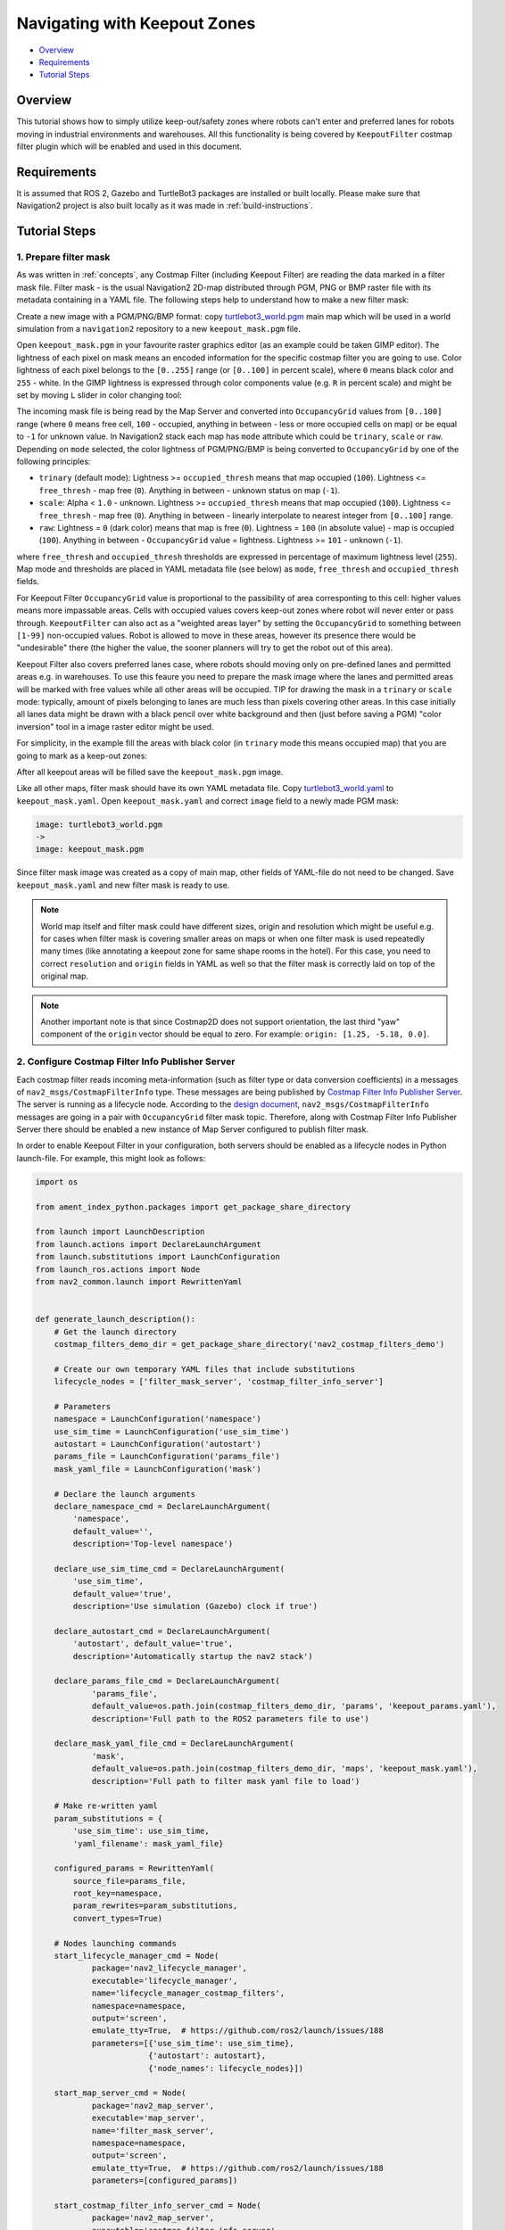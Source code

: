 .. _navigation2_with_keepout_filter:

Navigating with Keepout Zones
*****************************

- `Overview`_
- `Requirements`_
- `Tutorial Steps`_

.. raw:: html

    <h1 align="center">
      <div style="position: relative; padding-bottom: 0%; overflow: hidden; max-width: 100%; height: auto;">
        <iframe width="600" height="480" src="https://www.youtube.com/embed/iVteYQR5IYQ?autoplay=1" frameborder="1" allow="accelerometer; autoplay; encrypted-media; gyroscope; picture-in-picture" allowfullscreen></iframe>
      </div>
    </h1>

Overview
========

This tutorial shows how to simply utilize keep-out/safety zones where robots can't enter and preferred lanes for robots moving in industrial environments and warehouses. All this functionality is being covered by ``KeepoutFilter`` costmap filter plugin which will be enabled and used in this document.

Requirements
============

It is assumed that ROS 2, Gazebo and TurtleBot3 packages are installed or built locally. Please make sure that Navigation2 project is also built locally as it was made in :ref:`build-instructions`.

Tutorial Steps
==============

1. Prepare filter mask
----------------------

As was written in :ref:`concepts`, any Costmap Filter (including Keepout Filter) are reading the data marked in a filter mask file. Filter mask - is the usual Navigation2 2D-map distributed through PGM, PNG or BMP raster file with its metadata containing in a YAML file. The following steps help to understand how to make a new filter mask:

Create a new image with a PGM/PNG/BMP format: copy `turtlebot3_world.pgm <https://github.com/ros-planning/navigation2/blob/main/nav2_bringup/bringup/maps/turtlebot3_world.pgm>`_ main map which will be used in a world simulation from a ``navigation2`` repository to a new ``keepout_mask.pgm`` file.

Open ``keepout_mask.pgm`` in your favourite raster graphics editor (as an example could be taken GIMP editor). The lightness of each pixel on mask means an encoded information for the specific costmap filter you are going to use. Color lightness of each pixel belongs to the ``[0..255]`` range (or ``[0..100]`` in percent scale), where ``0`` means black color and ``255`` - white. In the GIMP lightness is expressed through color components value (e.g. ``R`` in percent scale) and might be set by moving ``L`` slider in color changing tool:

.. image:: images/Navigation2_with_Keepout_Filter/ligtness_in_GIMP.png

The incoming mask file is being read by the Map Server and converted into ``OccupancyGrid`` values from ``[0..100]`` range (where ``0`` means free cell, ``100`` - occupied, anything in between - less or more occupied cells on map) or be equal to ``-1`` for unknown value. In Navigation2 stack each map has ``mode`` attribute which could be ``trinary``, ``scale`` or ``raw``. Depending on ``mode`` selected, the color lightness of PGM/PNG/BMP is being converted to ``OccupancyGrid`` by one of the following principles:

- ``trinary`` (default mode): Lightness >= ``occupied_thresh`` means that map occupied (``100``). Lightness <= ``free_thresh`` - map free (``0``). Anything in between - unknown status on map (``-1``).
- ``scale``: Alpha < ``1.0`` - unknown. Lightness >= ``occupied_thresh`` means that map occupied (``100``). Lightness <= ``free_thresh`` - map free (``0``). Anything in between - linearly interpolate to nearest integer from ``[0..100]`` range.
- ``raw``: Lightness = ``0`` (dark color) means that map is free (``0``). Lightness = ``100`` (in absolute value)  - map is occupied (``100``). Anything in between - ``OccupancyGrid`` value = lightness. Lightness >= ``101`` - unknown (``-1``).

where ``free_thresh`` and ``occupied_thresh`` thresholds are expressed in percentage of maximum lightness level (``255``). Map mode and thresholds are placed in YAML metadata file (see below) as ``mode``, ``free_thresh`` and ``occupied_thresh`` fields.

For Keepout Filter ``OccupancyGrid`` value is proportional to the passibility of area corresponting to this cell: higher values means more impassable areas. Cells with occupied values covers keep-out zones where robot will never enter or pass through. ``KeepoutFilter`` can also act as a "weighted areas layer" by setting the ``OccupancyGrid`` to something between ``[1-99]`` non-occupied values. Robot is allowed to move in these areas, however its presence there would be "undesirable" there (the higher the value, the sooner planners will try to get the robot out of this area).

Keepout Filter also covers preferred lanes case, where robots should moving only on pre-defined lanes and permitted areas e.g. in warehouses. To use this feaure you need to prepare the mask image where the lanes and permitted areas will be marked with free values while all other areas will be occupied. TIP for drawing the mask in a ``trinary`` or ``scale`` mode: typically, amount of pixels belonging to lanes are much less than pixels covering other areas. In this case initially all lanes data might be drawn with a black pencil over white background and then (just before saving a PGM) "color inversion" tool in a image raster editor might be used.

For simplicity, in the example fill the areas with black color (in ``trinary`` mode this means occupied map) that you are going to mark as a keep-out zones:

.. image:: images/Navigation2_with_Keepout_Filter/drawing_keepout_mask.png
    :width: 500px

After all keepout areas will be filled save the ``keepout_mask.pgm`` image.

Like all other maps, filter mask should have its own YAML metadata file. Copy `turtlebot3_world.yaml <https://github.com/ros-planning/navigation2/blob/main/nav2_bringup/bringup/maps/turtlebot3_world.yaml>`_ to ``keepout_mask.yaml``. Open ``keepout_mask.yaml`` and correct ``image`` field to a newly made PGM mask:

.. code-block:: text

  image: turtlebot3_world.pgm
  ->
  image: keepout_mask.pgm

Since filter mask image was created as a copy of main map, other fields of YAML-file do not need to be changed. Save ``keepout_mask.yaml`` and new filter mask is ready to use.

.. note::

  World map itself and filter mask could have different sizes, origin and resolution which might be useful e.g. for cases when filter mask is covering smaller areas on maps or when one filter mask is used repeatedly many times (like annotating a keepout zone for same shape rooms in the hotel). For this case, you need to correct ``resolution`` and ``origin`` fields in YAML as well so that the filter mask is correctly laid on top of the original map.

.. note::

  Another important note is that since Costmap2D does not support orientation, the last third "yaw" component of the ``origin`` vector should be equal to zero. For example: ``origin: [1.25, -5.18, 0.0]``.

2. Configure Costmap Filter Info Publisher Server
-------------------------------------------------

Each costmap filter reads incoming meta-information (such as filter type or data conversion coefficients) in a messages of ``nav2_msgs/CostmapFilterInfo`` type. These messages are being published by `Costmap Filter Info Publisher Server <https://github.com/ros-planning/navigation2/tree/main/nav2_map_server/src/costmap_filter_info>`_. The server is running as a lifecycle node. According to the `design document <https://github.com/ros-planning/navigation2/blob/main/doc/design/CostmapFilters_design.pdf>`_, ``nav2_msgs/CostmapFilterInfo`` messages are going in a pair with ``OccupancyGrid`` filter mask topic. Therefore, along with Costmap Filter Info Publisher Server there should be enabled a new instance of Map Server configured to publish filter mask.

In order to enable Keepout Filter in your configuration, both servers should be enabled as a lifecycle nodes in Python launch-file. For example, this might look as follows:

.. code-block:: python

  import os

  from ament_index_python.packages import get_package_share_directory

  from launch import LaunchDescription
  from launch.actions import DeclareLaunchArgument
  from launch.substitutions import LaunchConfiguration
  from launch_ros.actions import Node
  from nav2_common.launch import RewrittenYaml


  def generate_launch_description():
      # Get the launch directory
      costmap_filters_demo_dir = get_package_share_directory('nav2_costmap_filters_demo')

      # Create our own temporary YAML files that include substitutions
      lifecycle_nodes = ['filter_mask_server', 'costmap_filter_info_server']

      # Parameters
      namespace = LaunchConfiguration('namespace')
      use_sim_time = LaunchConfiguration('use_sim_time')
      autostart = LaunchConfiguration('autostart')
      params_file = LaunchConfiguration('params_file')
      mask_yaml_file = LaunchConfiguration('mask')

      # Declare the launch arguments
      declare_namespace_cmd = DeclareLaunchArgument(
          'namespace',
          default_value='',
          description='Top-level namespace')

      declare_use_sim_time_cmd = DeclareLaunchArgument(
          'use_sim_time',
          default_value='true',
          description='Use simulation (Gazebo) clock if true')

      declare_autostart_cmd = DeclareLaunchArgument(
          'autostart', default_value='true',
          description='Automatically startup the nav2 stack')

      declare_params_file_cmd = DeclareLaunchArgument(
              'params_file',
              default_value=os.path.join(costmap_filters_demo_dir, 'params', 'keepout_params.yaml'),
              description='Full path to the ROS2 parameters file to use')

      declare_mask_yaml_file_cmd = DeclareLaunchArgument(
              'mask',
              default_value=os.path.join(costmap_filters_demo_dir, 'maps', 'keepout_mask.yaml'),
              description='Full path to filter mask yaml file to load')

      # Make re-written yaml
      param_substitutions = {
          'use_sim_time': use_sim_time,
          'yaml_filename': mask_yaml_file}

      configured_params = RewrittenYaml(
          source_file=params_file,
          root_key=namespace,
          param_rewrites=param_substitutions,
          convert_types=True)

      # Nodes launching commands
      start_lifecycle_manager_cmd = Node(
              package='nav2_lifecycle_manager',
              executable='lifecycle_manager',
              name='lifecycle_manager_costmap_filters',
              namespace=namespace,
              output='screen',
              emulate_tty=True,  # https://github.com/ros2/launch/issues/188
              parameters=[{'use_sim_time': use_sim_time},
                          {'autostart': autostart},
                          {'node_names': lifecycle_nodes}])

      start_map_server_cmd = Node(
              package='nav2_map_server',
              executable='map_server',
              name='filter_mask_server',
              namespace=namespace,
              output='screen',
              emulate_tty=True,  # https://github.com/ros2/launch/issues/188
              parameters=[configured_params])

      start_costmap_filter_info_server_cmd = Node(
              package='nav2_map_server',
              executable='costmap_filter_info_server',
              name='costmap_filter_info_server',
              namespace=namespace,
              output='screen',
              emulate_tty=True,  # https://github.com/ros2/launch/issues/188
              parameters=[configured_params])

      ld = LaunchDescription()

      ld.add_action(declare_namespace_cmd)
      ld.add_action(declare_use_sim_time_cmd)
      ld.add_action(declare_autostart_cmd)
      ld.add_action(declare_params_file_cmd)
      ld.add_action(declare_mask_yaml_file_cmd)

      ld.add_action(start_lifecycle_manager_cmd)
      ld.add_action(start_map_server_cmd)
      ld.add_action(start_costmap_filter_info_server_cmd)

      return ld

where the ``params_file`` variable should be set to a YAML-file having ROS parameters for Costmap Filter Info Publisher Server and Map Server nodes. These parameters and their meaning are listed at :ref:`configuring_map_server` page. Please, refer to it for more information. The example of ``params_file`` could be found below:

.. code-block:: yaml

  costmap_filter_info_server:
    ros__parameters:
      use_sim_time: true
      type: 0
      filter_info_topic: "/costmap_filter_info"
      mask_topic: "/filter_mask"
      base: 0.0
      multiplier: 1.0
  filter_mask_server:
    ros__parameters:
      use_sim_time: true
      frame_id: "map"
      topic_name: "/filter_mask"
      yaml_filename: "keepout_mask.yaml"

Note, that:

 - For Keepout Filter the ``type`` of costmap filter should be set to ``0``.
 - Filter mask topic name should be the equal for ``mask_topic`` parameter of Costmap Filter Info Publisher Server and ``topic_name`` parameter of Map Server.
 - According to the Costmap Filters design, ``OccupancyGrid`` values are being linearly transformed into feature map in a filter space. For a Keepout Filter these values are directly passed as a filter space values without a linear conversion. Even though ``base`` and ``multiplier`` coefficients are not used in Keepout Filter, they should be set to ``0.0`` and ``1.0`` accordingly in order to explicitly show that we have one-to-one conversion from ``OccupancyGrid`` values -> to a filter value space.

Ready-to-go standalone Python launch-script, YAML-file with ROS parameters and filter mask example for Keepout Filter could be found in a `nav2_costmap_filters_demo <https://github.com/ros-planning/navigation2_tutorials/tree/master/nav2_costmap_filters_demo>`_ directory of ``navigation2_tutorials`` repository. To simply run Filter Info Publisher Server and Map Server tuned on Turtlebot3 standard simulation written at :ref:`getting_started`, build the demo and launch ``costmap_filter_info.launch.py`` as follows:

.. code-block:: bash

  $ mkdir -p ~/tutorials_ws/src
  $ cd ~/tutorials_ws/src
  $ git clone https://github.com/ros-planning/navigation2_tutorials.git
  $ cd ~/tutorials_ws
  $ colcon build --symlink-install --packages-select nav2_costmap_filters_demo
  $ source ~/tutorials_ws/install/setup.bash
  $ ros2 launch nav2_costmap_filters_demo costmap_filter_info.launch.py params_file:=src/navigation2_tutorials/nav2_costmap_filters_demo/params/keepout_params.yaml mask:=src/navigation2_tutorials/nav2_costmap_filters_demo/maps/keepout_mask.yaml

3. Enable Keepout Filter
------------------------

Costmap Filters are Costamp2D plugins. You can enable the ``KeepoutFilter`` plugin in Costmap2D by adding ``keepout_filter`` to the ``plugins`` parameter in ``nav2_params.yaml``. You can place it in the ``global_costmap`` for planning with keepouts and ``local_costmap`` to make sure the robot won't attempt to drive through a keepout zone. The KeepoutFilter plugin should have the following parameters defined:

- ``plugin``: type of plugin. In our case ``nav2_costmap_2d::KeepoutFilter``.
- ``filter_info_topic``: filter info topic name. This need to be equal to ``filter_info_topic`` parameter of Costmap Filter Info Publisher Server from the chapter above.

Full list of parameters supported by ``KeepoutFilter`` are listed at :ref:`keepout_filter` page.

It is important to note that enabling ``KeepoutFilter`` for ``global_costmap`` only will cause the path planner to build plans bypassing keepout zones. Enabling ``KeepoutFilter`` for ``local_costmap`` only will cause the robot to not enter keepout zones, but the path may still go through them. So, the best practice is to enable ``KeepoutFilter`` for global and local costmaps simultaneously by adding it both in ``global_costmap`` and ``local_costmap`` in ``nav2_params.yaml``. However it does not always have to be true. In some cases keepout zones don't have to be the same for global and local costmaps, e.g. if the robot doesn't allowed to intentionally go inside keepout zones, but if its there, the robot can drive in and out really quick if it clips an edge or corner. For this case, there is not need to use extra resources of the local costmap copy.

To enable ``KeepoutFilter`` with same mask for both global and local costmaps, use the following configuration:

.. code-block:: text

  global_costmap:
    global_costmap:
      ros__parameters:
        ...
        plugins: ["static_layer", "obstacle_layer", "inflation_layer", "keepout_filter"]
        ...
        keepout_filter:
          plugin: "nav2_costmap_2d::KeepoutFilter"
          enabled: True
          filter_info_topic: "/costmap_filter_info"
  ...
  local_costmap:
    local_costmap:
      ros__parameters:
        ...
        plugins: ["voxel_layer", "inflation_layer", "keepout_filter"]
        ...
        keepout_filter:
          plugin: "nav2_costmap_2d::KeepoutFilter"
          enabled: True
          filter_info_topic: "/costmap_filter_info"

.. note::

  In this example ``keepout_filter`` goes after the ``inflation_layer`` so the keepout boundaries aren't inflated as obstacles, although this is not an obligatory requirement.

4. Run Navigation2 stack
------------------------

After Costmap Filter Info Publisher Server and Map Server were launched and Keepout Filter was enabled for global/local costmaps, run navigation2 stack as written in :ref:`getting_started`:

.. code-block:: bash

  ros2 launch nav2_bringup tb3_simulation_launch.py

And check that filter is working properly as in the pictures below (first picture shows keepout filter enabled for the global costmap, second - differently-sized ``keepout_mask.pgm`` filter mask):

.. image:: images/Navigation2_with_Keepout_Filter/keepout_global.gif
    :height: 400px

.. image:: images/Navigation2_with_Keepout_Filter/keepout_mask.png
    :height: 400px
